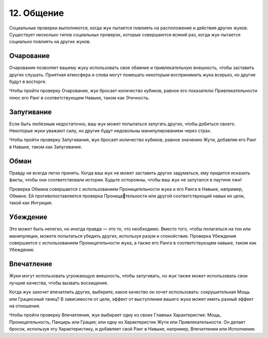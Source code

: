 12. Общение
==============
Социальные проверки выполняются, когда жук пытается повлиять на расположение и действия других жуков. Существует несколько типов социальных проверок, которые совершаются всякий раз, когда жук пытается социально повлиять на других жуков.

Очарование
------------
Очарование позволяет вашему жуку использовать свое обаяние и привлекательную внешность, чтобы заставить других слушать. Приятная атмосфера и слова могут помешать некоторым воспринимать жука всерьез, но другие будут в восторге.

Чтобы пройти проверку Очарования, жук бросает количество кубиков, равное его показателю Привлекательности плюс его Ранг в соответствующем Навыке, таком как Этичность.

Запугивание
------------
Если быть любезным недостаточно, ваш жук может попытаться запугать других, чтобы добиться своего. Некоторые жуки уважают силу, но другие будут недовольны манипулированием через страх.

Чтобы пройти проверку Запугивания, жук бросает количество кубиков, равное значению Жути, добавляя его Ранг в Навыке, таком как Запугивание.

Обман
------------
Правду не всегда легко принять. Когда ваш жук не может заставить других задуматься, ему придется исказить факты, чтобы они соответствовали истории. Будьте осторожны, чтобы ваш жук не запутался в паутине лжи!

Проверка Обмана совершается с использованием Проницательности жука и его Ранга в Навыке, например, Обмане. Ей противопоставляется проверка Проницательности или другой соответствующий навык их цели, такой как Интуиция.

Убеждение
------------
Это может быть нелегко, но иногда правда — это то, что необходимо. Вместо того, чтобы полагаться на тон или манипуляции, можете попытаться убедить других, используя разум и спокойствие. Проверка Убеждения совершается с использованием Проницательности жука, а также его Ранга в соответствующем навыке, таком как Убеждение.

Впечатление
------------

Жуки могут использовать угрожающую внешность, чтобы запугивать, но жук также может использовать свои лучшие качества, чтобы вызвать восхищение.

Когда жук захочет впечатлить других, выберите, какое качество он хочет использовать: сокрушительная Мощь или Грациозный танец? В зависимости от цели, эффект от выступления вашего жука может иметь разный эффект на отношения.

Чтобы пройти проверку Впечатления, жук выбирает одну из своих Главных Характеристик: Мощь, Проницательность, Панцирь или Грация; или одну из Характеристик Жути или Привлекательности. Он делает бросок, используя эту Характеристику, и добавляет свой Ранг в Навыке, например, Впечатлении или Исполнении.
